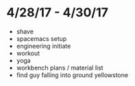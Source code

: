 * 4/28/17 - 4/30/17
+ shave
+ spacemacs setup
+ engineering initiate
+ workout
+ yoga 
+ workbench plans / material list
+ find guy falling into ground yellowstone
